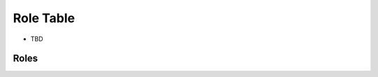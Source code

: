 ==================
Role Table
==================

* TBD

Roles
------

.. image:: https://rtinnovation.sharepoint.com/:i:/s/RTIIntranet/EV8aDJ6zIkhLjTMZCIfufX8BuC8t5V9hc6rr7s4fXJylzQ?e=9HCbHM
   :alt: Role Table, attached referenced from gitHub.
   :width: 400px
   :height: 400px

